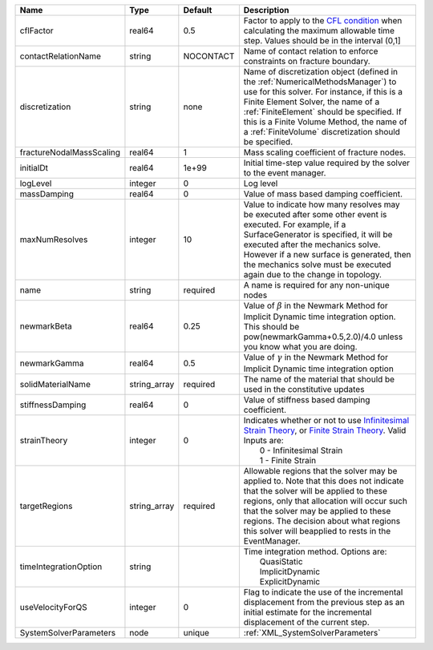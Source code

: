 

======================== ============ ========= ======================================================================================================================================================================================================================================================================================================================== 
Name                     Type         Default   Description                                                                                                                                                                                                                                                                                                              
======================== ============ ========= ======================================================================================================================================================================================================================================================================================================================== 
cflFactor                real64       0.5       Factor to apply to the `CFL condition <http://en.wikipedia.org/wiki/Courant-Friedrichs-Lewy_condition>`_ when calculating the maximum allowable time step. Values should be in the interval (0,1]                                                                                                                        
contactRelationName      string       NOCONTACT Name of contact relation to enforce constraints on fracture boundary.                                                                                                                                                                                                                                                    
discretization           string       none      Name of discretization object (defined in the :ref:`NumericalMethodsManager`) to use for this solver. For instance, if this is a Finite Element Solver, the name of a :ref:`FiniteElement` should be specified. If this is a Finite Volume Method, the name of a :ref:`FiniteVolume` discretization should be specified. 
fractureNodalMassScaling real64       1         Mass scaling coefficient of fracture nodes.                                                                                                                                                                                                                                                                              
initialDt                real64       1e+99     Initial time-step value required by the solver to the event manager.                                                                                                                                                                                                                                                     
logLevel                 integer      0         Log level                                                                                                                                                                                                                                                                                                                
massDamping              real64       0         Value of mass based damping coefficient.                                                                                                                                                                                                                                                                                 
maxNumResolves           integer      10        Value to indicate how many resolves may be executed after some other event is executed. For example, if a SurfaceGenerator is specified, it will be executed after the mechanics solve. However if a new surface is generated, then the mechanics solve must be executed again due to the change in topology.            
name                     string       required  A name is required for any non-unique nodes                                                                                                                                                                                                                                                                              
newmarkBeta              real64       0.25      Value of :math:`\beta` in the Newmark Method for Implicit Dynamic time integration option. This should be pow(newmarkGamma+0.5,2.0)/4.0 unless you know what you are doing.                                                                                                                                              
newmarkGamma             real64       0.5       Value of :math:`\gamma` in the Newmark Method for Implicit Dynamic time integration option                                                                                                                                                                                                                               
solidMaterialName        string_array required  The name of the material that should be used in the constitutive updates                                                                                                                                                                                                                                                 
stiffnessDamping         real64       0         Value of stiffness based damping coefficient.                                                                                                                                                                                                                                                                            
strainTheory             integer      0         | Indicates whether or not to use `Infinitesimal Strain Theory <https://en.wikipedia.org/wiki/Infinitesimal_strain_theory>`_, or `Finite Strain Theory <https://en.wikipedia.org/wiki/Finite_strain_theory>`_. Valid Inputs are:                                                                                           
                                                |  0 - Infinitesimal Strain                                                                                                                                                                                                                                                                                                
                                                |  1 - Finite Strain                                                                                                                                                                                                                                                                                                       
targetRegions            string_array required  Allowable regions that the solver may be applied to. Note that this does not indicate that the solver will be applied to these regions, only that allocation will occur such that the solver may be applied to these regions. The decision about what regions this solver will beapplied to rests in the EventManager.   
timeIntegrationOption    string                 | Time integration method. Options are:                                                                                                                                                                                                                                                                                    
                                                |  QuasiStatic                                                                                                                                                                                                                                                                                                             
                                                |  ImplicitDynamic                                                                                                                                                                                                                                                                                                         
                                                |  ExplicitDynamic                                                                                                                                                                                                                                                                                                         
useVelocityForQS         integer      0         Flag to indicate the use of the incremental displacement from the previous step as an initial estimate for the incremental displacement of the current step.                                                                                                                                                             
SystemSolverParameters   node         unique    :ref:`XML_SystemSolverParameters`                                                                                                                                                                                                                                                                                        
======================== ============ ========= ======================================================================================================================================================================================================================================================================================================================== 


